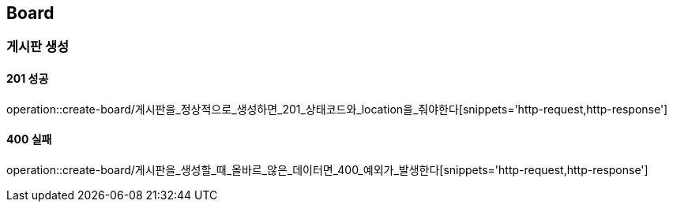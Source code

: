 == Board

=== 게시판 생성

==== 201 성공

operation::create-board/게시판을_정상적으로_생성하면_201_상태코드와_location을_줘야한다[snippets='http-request,http-response']

==== 400 실패

operation::create-board/게시판을_생성할_때_올바르_않은_데이터면_400_예외가_발생한다[snippets='http-request,http-response']

